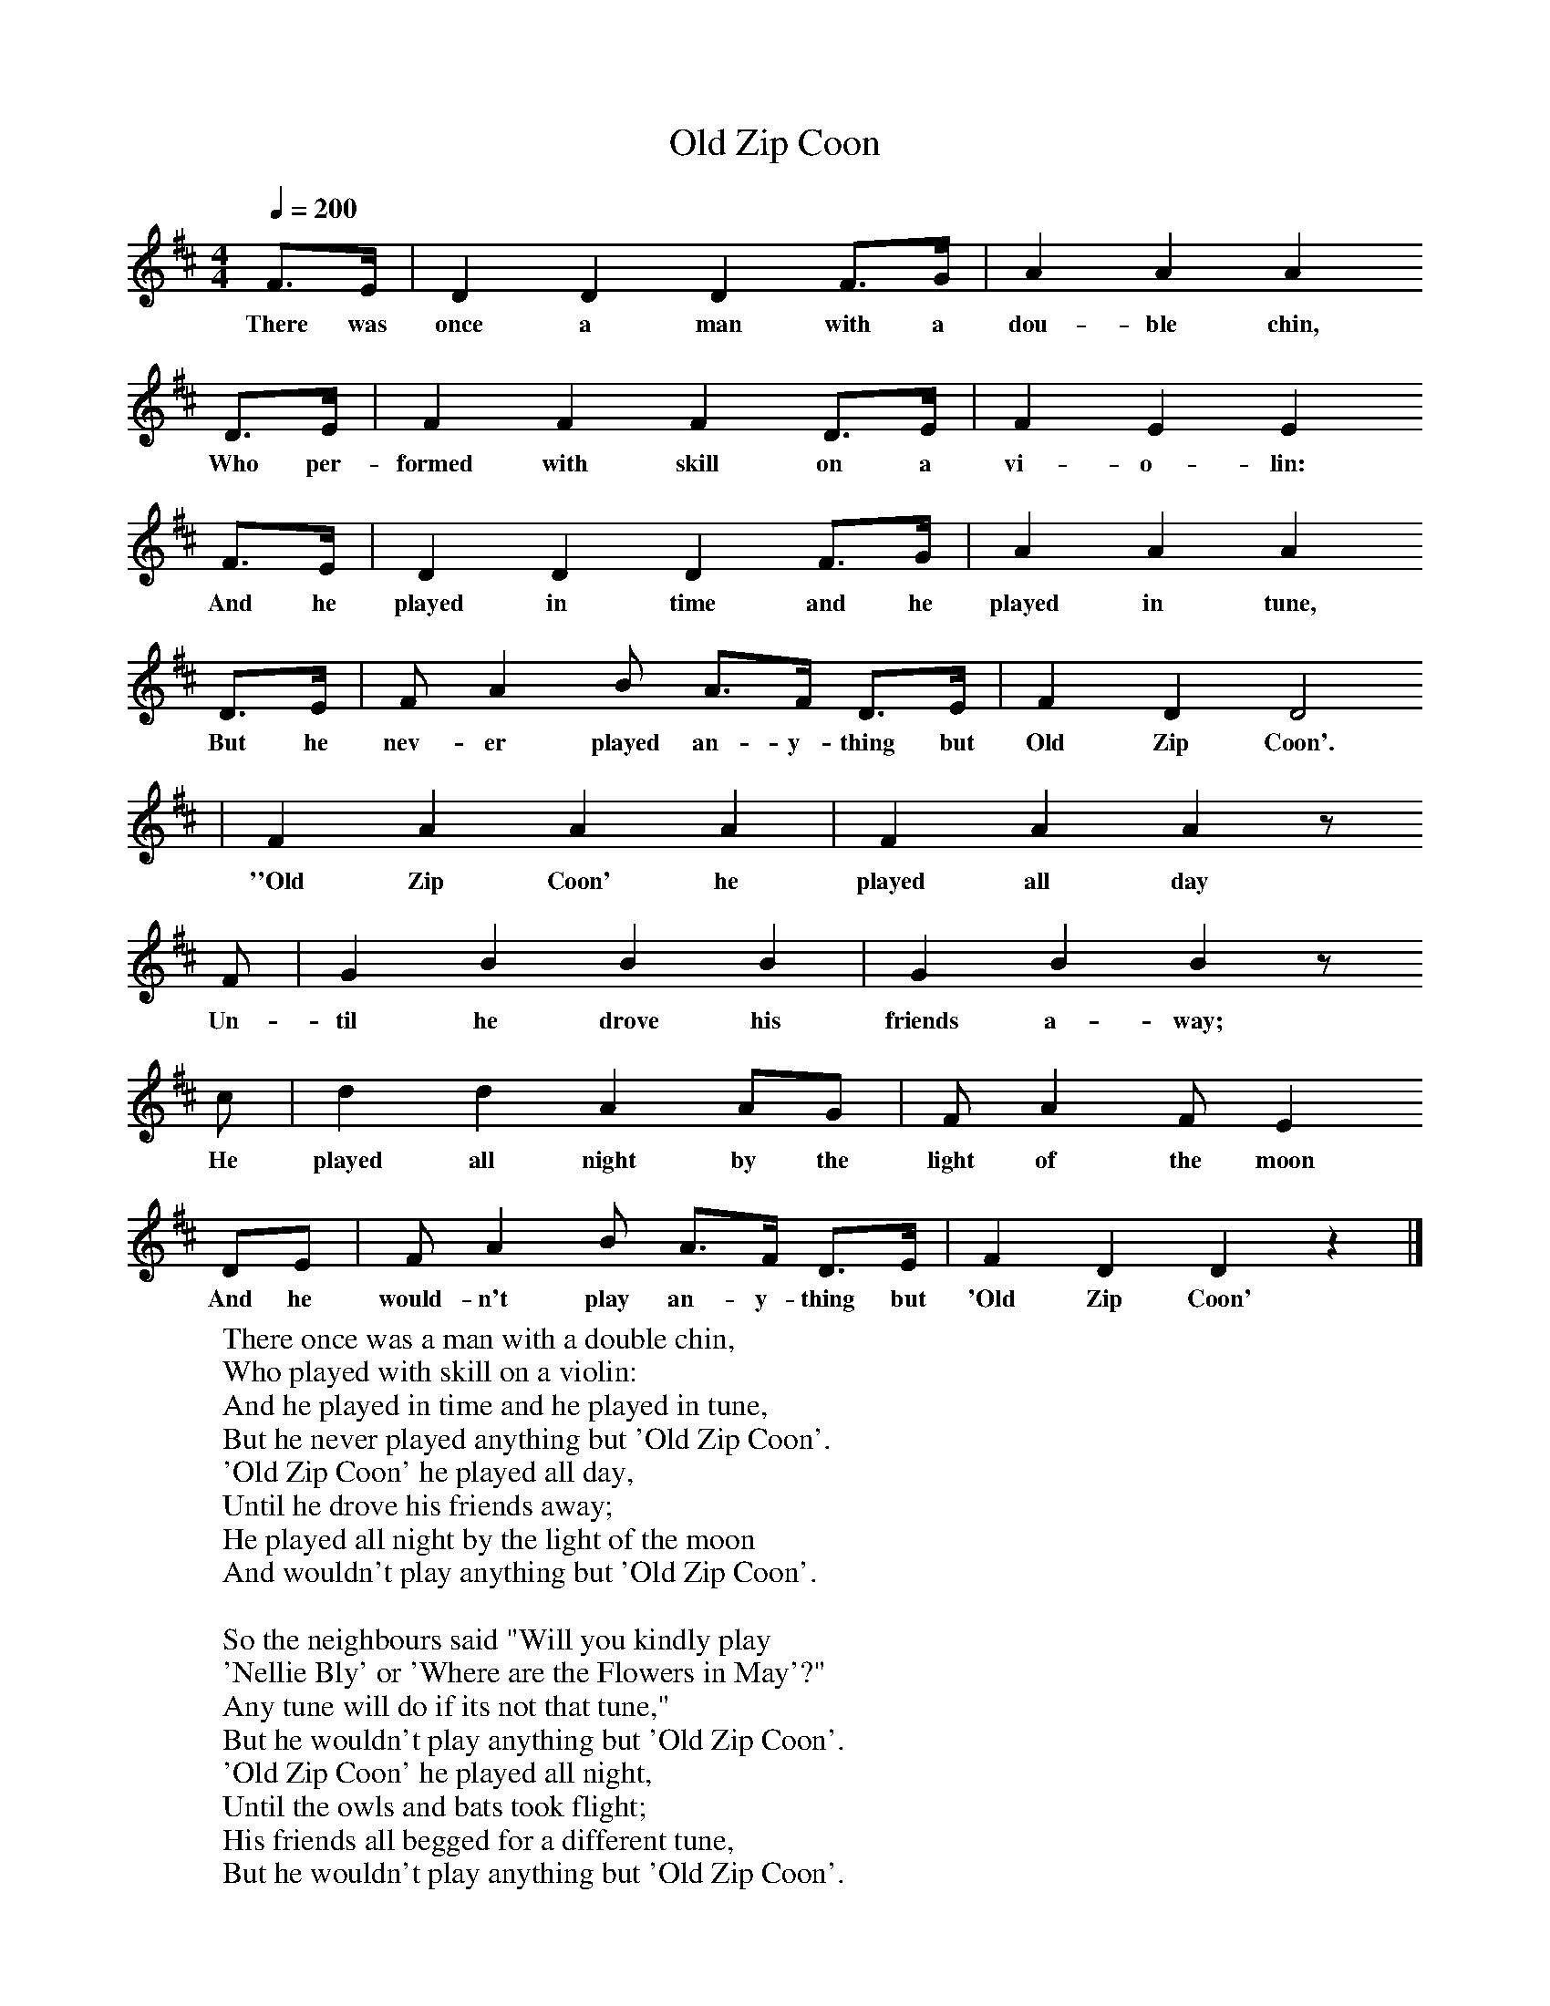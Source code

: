 X:1
T:Old Zip Coon
B:Singing Together, Autumn 1960, BBC Publications
F:http://www.folkinfo.org/songs
M:4/4     %Meter
Q:1/4=200
L:1/8     %
K:D
F3/2E/ |D2 D2 D2 F3/2G/ |A2 A2 A2
w:There was once a man with a dou-ble chin,
 D3/2E/ |F2 F2 F2 D3/2E/ | F2 E2 E2
w:Who per-formed with skill on a vi-o-lin:
 F3/2E/ |D2 D2 D2 F3/2G/ |A2 A2 A2
w: And he played in time and he played in tune,
D3/2E/ |F A2 B A3/2F/ D3/2E/  | F2 D2 D4
w:But he nev-er played an-y-thing but Old Zip Coon'.
|F2 A2 A2 A2 |F2 A2 A2 z
w:''Old Zip Coon' he played all day
 F |G2 B2 B2 B2 | G2 B2 B2 z
w:Un-til he drove his friends a-way;
c |d2 d2 A2 AG |F A2 F E2
w:He played all night by the light of the moon
 DE |F A2 B A3/2F/ D3/2E/ | F2 D2 D2 z2 |]
w:And he would-n't play an-y-thing but 'Old Zip Coon'
W:There once was a man with a double chin,
W:Who played with skill on a violin:
W:And he played in time and he played in tune,
W:But he never played anything but 'Old Zip Coon'.
W:'Old Zip Coon' he played all day,
W:Until he drove his friends away;
W:He played all night by the light of the moon
W:And wouldn't play anything but 'Old Zip Coon'.
W:
W:So the neighbours said "Will you kindly play
W:'Nellie Bly' or 'Where are the Flowers in May'?"
W:Any tune will do if its not that tune,"
W:But he wouldn't play anything but 'Old Zip Coon'.
W:'Old Zip Coon' he played all night,
W:Until the owls and bats took flight;
W:His friends all begged for a different tune,
W:But he wouldn't play anything but 'Old Zip Coon'.
W:
W:So they took that man with the double chin,
W:All his worldly goods and the violin.
W:And they shipped him off to a foreign shore
W:Where the natives had never heard the tune before.
W:'Old Zip Coon' he played all day:
W:He played until the natives ran away:
W:He played and played by the light of the moon
W:Till they wished they had never heard of 'Old Zip Coon'.
W:
W:They have left him there by the deep blue sea,
W:Where he lives alone in a hollow tree;
W:And he played that tune and it never ends,
W:So it isn't surprising that he has no friends.
W:'Old Zip Coon' he plays all day,
W:There's no one left to run away;
W:And still he thinks it's a beautiful tune,
W:And that is the history of 'Old Zip Coon'.
